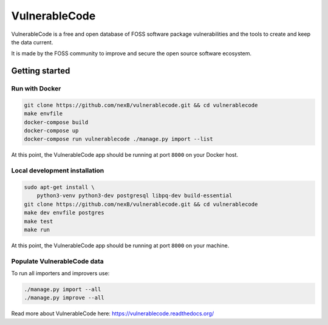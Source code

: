 VulnerableCode
==============

|Build Status| |License| |Python 3.8| |stability-wip| |Gitter chat|


.. |Build Status| image:: https://github.com/nexB/vulnerablecode/actions/workflows/main.yml/badge.svg?branch=main
   :target: https://github.com/nexB/vulnerablecode/actions?query=workflow%3ACI
.. |License| image:: https://img.shields.io/badge/License-Apache%202.0-blue.svg
   :target: https://opensource.org/licenses/Apache-2.0
.. |Python 3.8| image:: https://img.shields.io/badge/python-3.8-blue.svg
   :target: https://www.python.org/downloads/release/python-380/
.. |stability-wip| image:: https://img.shields.io/badge/stability-work_in_progress-lightgrey.svg
.. |Gitter chat| image:: https://badges.gitter.im/gitterHQ/gitter.png
   :target: https://gitter.im/aboutcode-org/vulnerablecode


VulnerableCode is a free and open database of FOSS software package
vulnerabilities and the tools to create and keep the data current.

It is made by the FOSS community to improve and secure the open source software
ecosystem.

.. image:: README.gif

Getting started
---------------

Run with Docker
^^^^^^^^^^^^^^^^

.. code-block:: bash

    git clone https://github.com/nexB/vulnerablecode.git && cd vulnerablecode
    make envfile
    docker-compose build
    docker-compose up
    docker-compose run vulnerablecode ./manage.py import --list

At this point, the VulnerableCode app should be running at port ``8000`` on your Docker host.

Local development installation
^^^^^^^^^^^^^^^^^^^^^^^^^^^^^^^^^

.. code-block:: bash

    sudo apt-get install \
        python3-venv python3-dev postgresql libpq-dev build-essential
    git clone https://github.com/nexB/vulnerablecode.git && cd vulnerablecode
    make dev envfile postgres
    make test
    make run

At this point, the VulnerableCode app should be running at port ``8000`` on your machine.

Populate VulnerableCode data
^^^^^^^^^^^^^^^^^^^^^^^^^^^^^^^

To run all importers and improvers use:

.. code-block:: bash

   ./manage.py import --all
   ./manage.py improve --all

Read more about VulnerableCode here: https://vulnerablecode.readthedocs.org/
